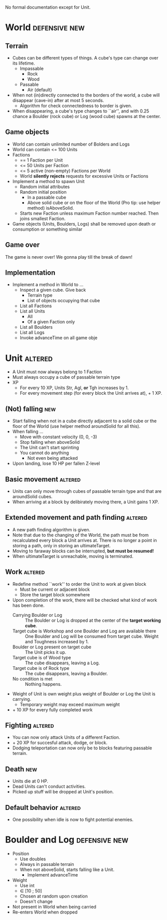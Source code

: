 
No formal documentation except for Unit.

* World  						      :defensive:new:

** Terrain

- Cubes can be different types of things. A cube's type can change over its
  lifetime.
  - Impassable
    - Rock
    - Wood
  - Passable
    - Air (default)
- When not (in)directly connected to the borders of the world, a cube will
  disappear (cave-in) after at most 5 seconds.
  - Algorithm for check connectedness to border is given.
- When disappearing, a cube's type changes to ``air'', and with 0.25 chance a
  Boulder (rock cube) or Log (wood cube) spawns at the center.


** Game objects

- World can contain unlimited number of Bolders and Logs
- World can contain <= 100 Units
- Factions
  - == 1 Faction per Unit
  - <= 50 Units per Faction
  - <= 5 active (non-empty) Factions per World
  - World *silently rejects* requests for excessive Units or Factions
- Implement a method to spawn Unit
  - Random initial attributes
  - Random initial position
    - In a passable cube
    - Above solid cube or on the floor of the World (Pro tip: use helper method)
      isAboveSolid.
  - Starts new Faction unless maximum Faction number reached. Then joins
    smallest Faction.
- Game objects (Units, Boulders, Logs) shall be removed upon death or
  consumption or something similar


** Game over

The game is never over! We gonna play till the break of dawn!


** Implementation

- Implement a method in World to ...
  - Inspect a given cube. Give back
    - Terrain type
    - List of objects occupying that cube
  - List all Factions
  - List all Units
    - All
    - Of a given Faction only
  - List all Boulders
  - List all Logs
  - Invoke advanceTime on all game obje


* Unit 								    :altered:

- A Unit must now always belong to 1 Faction
- Must always occupy a cube of passable terrain type
- XP
  - For every 10 XP, Units Str, Agl, *or* Tgh increases by 1.
  - For every movement step (for every block the Unit arrives at), + 1 XP.


** (Not) falling 							:new:

- Start falling when not in a cube directly adjacent to a solid cube or the
  floor of the World (use helper method aroundSolid for all this).
- When falling ...
  - Move with constant velocity (0, 0, -3)
  - Stop falling when aboveSolid
  - The Unit can't start sprinting
  - You cannot do anything
    - Not even being attacked
- Upon landing, lose 10 HP per fallen Z-level


** Basic movement 						    :altered:

- Units can only move through cubes of passable terrain type and that are
  aroundSolid cubes.
- When arriving at a block by delibirately moving there, a Unit gains 1 XP.


** Extended movement and path finding 				    :altered:

- A new path finding algorithm is given.
- Note that due to the changing of the World, the path must be from recalculated
  every block a Unit arrives at. There is no longer a point in storing a path,
  only in storing an ultimateTarget.
- Moving to faraway blocks can be interrupted, *but must be resumed!*
- When ultimateTarget is unreachable, moving is terminated.


** Work 							    :altered:

- Redefine method ``work'' to order the Unit to work at given block
  - Must be current or adjacent block
  - Store the target block somewhere
- Upon completion of the work, there will be checked what kind of work has been
  done.
  - Carrying Boulder or Log :: The Boulder or Log is dropped at the center of
       the *target working cube*.
  - Target cube is Workshop and one Boulder and Log are available there :: 
       One Boulder and Log will be consumed from target cube. Weight and
       Toughness increased by 1.
  - Boulder or Log present on target cube :: The Unit picks it up.
  - Target cube is of Wood type :: The cube disappears, leaving a Log.
  - Target cube is of Rock type :: The cube disappears, leaving a Boulder.
  - No condition is met :: Nothing happens.
- Weight of Unit is own weight plus weight of Boulder or Log the Unit is
  carrying.
  - Temporary weight may exceed maximum weight
- + 10 XP for every fully completed work


** Fighting 							    :altered:

- You can now only attack Units of a different Faction.
- + 20 XP for succesful attack, dodge, or block.
- Dodging teleportation can now only be to blocks featuring passable terrain.


** Death 								:new:

- Units die at 0 HP.
- Dead Units can't conduct activities.
- Picked up stuff will be dropped at Unit's position.


** Default behavior 						    :altered:

- One possibility when idle is now to fight potential enemies.


* Boulder and Log 					      :defensive:new:

- Position
  - Use doubles
  - Always in passable terrain
  - When not aboveSolid, starts falling like a Unit.
    - Implement advanceTime
- Weight
  - Use int
  - ∈ [10 ; 50]
  - Chosen at random upon creation
  - Doesn't change
- Not present in World when being carried
- Re-enters World when dropped
